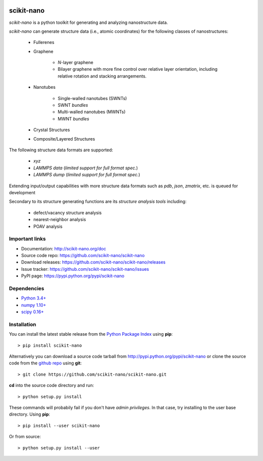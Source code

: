 .. image:: https://travis-ci.org/scikit-nano/scikit-nano.svg?branch=master
   :target: https://travis-ci.org/scikit-nano/scikit-nano

.. image:: https://coveralls.io/repos/scikit-nano/scikit-nano/badge.svg?branch=master&service=github
  :target: https://coveralls.io/github/scikit-nano/scikit-nano?branch=master


===========
scikit-nano
===========

*scikit-nano* is a python toolkit for generating and analyzing
nanostructure data.

*scikit-nano* can generate structure data (i.e., atomic coordinates)
for the following classes of nanostructures:

    * Fullerenes
    * Graphene

        * *N*-layer graphene
        * Bilayer graphene with more fine control over relative layer
          orientation, including relative rotation and stacking arrangements.

    * Nanotubes

        * Single-walled nanotubes (SWNTs)
        * SWNT *bundles*
        * Multi-walled nanotubes (MWNTs)
        * MWNT *bundles*

    * Crystal Structures

    * Composite/Layered Structures


The following structure data formats are supported:

    * `xyz`
    * `LAMMPS data` (*limited support for full format spec.*)
    * `LAMMPS dump` (*limited support for full format spec.*)


Extending input/output capabilities with more structure data formats
such as *pdb*, *json*, *zmatrix*, etc. is queued for development

Secondary to its structure generating functions are its
*structure analysis tools* including:

    * defect/vacancy structure analysis
    * nearest-neighbor analysis
    * POAV analysis


Important links
===============

* Documentation: http://scikit-nano.org/doc
* Source code repo: https://github.com/scikit-nano/scikit-nano
* Download releases: https://github.com/scikit-nano/scikit-nano/releases
* Issue tracker: https://github.com/scikit-nano/scikit-nano/issues
* PyPI page: https://pypi.python.org/pypi/scikit-nano

Dependencies
============

* `Python 3.4+ <http://python.org/download/>`_
* `numpy 1.10+ <http://sourceforge.net/projects/numpy/files/NumPy/>`_
* `scipy 0.16+ <http://sourceforge.net/projects/scipy/files/scipy/>`_


Installation
=============

You can install the latest stable release from the
`Python Package Index <http://pypi.python.org/pypi/scikit-nano>`_
using **pip**::

    > pip install scikit-nano

Alternatively you can download a source code tarball from
http://pypi.python.org/pypi/scikit-nano or clone the source code
from the `github repo <http://github.com/scikit-nano/scikit-nano>`_
using **git**::

    > git clone https://github.com/scikit-nano/scikit-nano.git

**cd** into the source code directory and run::

    > python setup.py install

These commands will probabily fail if you don't have *admin privileges*.
In that case, try installing to the user base directory.
Using **pip**::

    > pip install --user scikit-nano

Or from source::

    > python setup.py install --user
